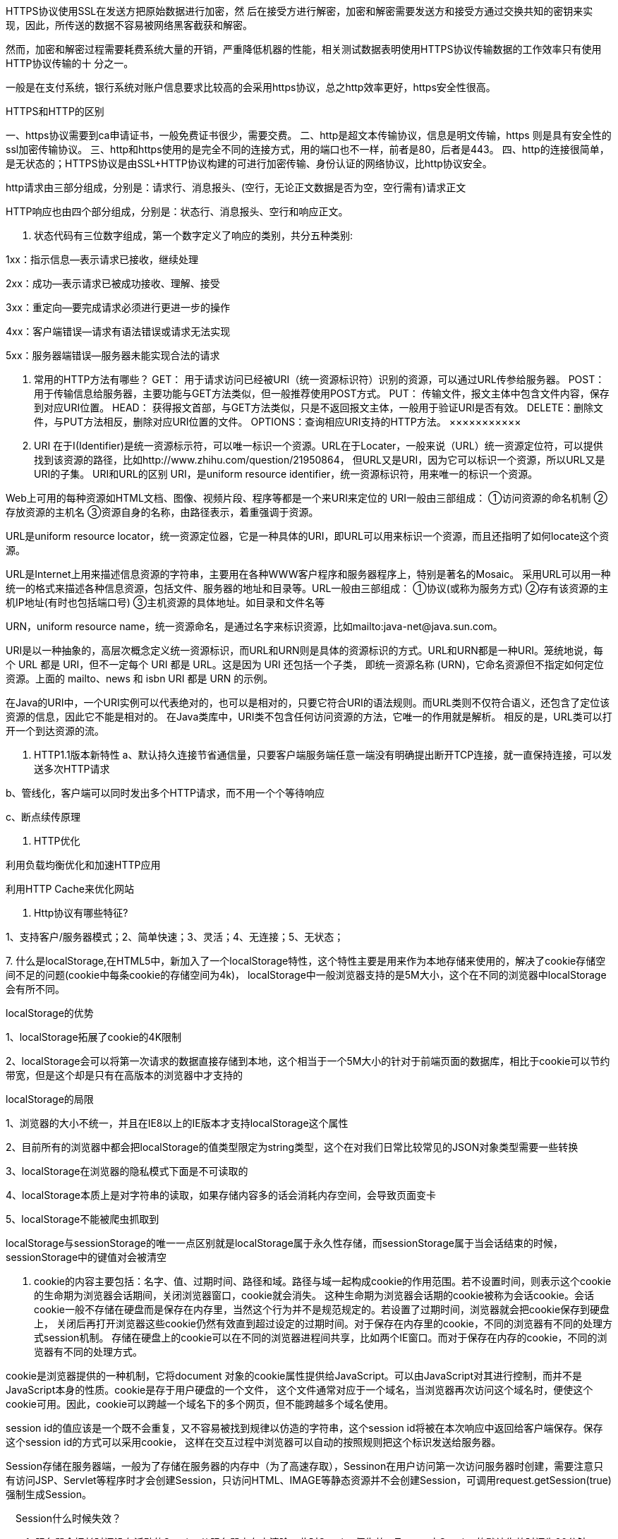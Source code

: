 HTTPS协议使用SSL在发送方把原始数据进行加密，然 后在接受方进行解密，加密和解密需要发送方和接受方通过交换共知的密钥来实现，因此，所传送的数据不容易被网络黑客截获和解密。

然而，加密和解密过程需要耗费系统大量的开销，严重降低机器的性能，相关测试数据表明使用HTTPS协议传输数据的工作效率只有使用HTTP协议传输的十 分之一。

一般是在支付系统，银行系统对账户信息要求比较高的会采用https协议，总之http效率更好，https安全性很高。

HTTPS和HTTP的区别

一、https协议需要到ca申请证书，一般免费证书很少，需要交费。
二、http是超文本传输协议，信息是明文传输，https 则是具有安全性的ssl加密传输协议。
三、http和https使用的是完全不同的连接方式，用的端口也不一样，前者是80，后者是443。
四、http的连接很简单，是无状态的；HTTPS协议是由SSL+HTTP协议构建的可进行加密传输、身份认证的网络协议，比http协议安全。

http请求由三部分组成，分别是：请求行、消息报头、(空行，无论正文数据是否为空，空行需有)请求正文

HTTP响应也由四个部分组成，分别是：状态行、消息报头、空行和响应正文。

1. 状态代码有三位数字组成，第一个数字定义了响应的类别，共分五种类别:

1xx：指示信息--表示请求已接收，继续处理

2xx：成功--表示请求已被成功接收、理解、接受

3xx：重定向--要完成请求必须进行更进一步的操作

4xx：客户端错误--请求有语法错误或请求无法实现

5xx：服务器端错误--服务器未能实现合法的请求

2. 常用的HTTP方法有哪些？
GET： 用于请求访问已经被URI（统一资源标识符）识别的资源，可以通过URL传参给服务器。
POST：用于传输信息给服务器，主要功能与GET方法类似，但一般推荐使用POST方式。
PUT： 传输文件，报文主体中包含文件内容，保存到对应URI位置。
HEAD： 获得报文首部，与GET方法类似，只是不返回报文主体，一般用于验证URI是否有效。
DELETE：删除文件，与PUT方法相反，删除对应URI位置的文件。
OPTIONS：查询相应URI支持的HTTP方法。
×××××××××××
3. URI 在于I(Identifier)是统一资源标示符，可以唯一标识一个资源。URL在于Locater，一般来说（URL）统一资源定位符，可以提供找到该资源的路径，比如http://www.zhihu.com/question/21950864，
但URL又是URI，因为它可以标识一个资源，所以URL又是URI的子集。
URI和URL的区别
URI，是uniform resource identifier，统一资源标识符，用来唯一的标识一个资源。

Web上可用的每种资源如HTML文档、图像、视频片段、程序等都是一个来URI来定位的
URI一般由三部组成：
①访问资源的命名机制
②存放资源的主机名
③资源自身的名称，由路径表示，着重强调于资源。

URL是uniform resource locator，统一资源定位器，它是一种具体的URI，即URL可以用来标识一个资源，而且还指明了如何locate这个资源。

URL是Internet上用来描述信息资源的字符串，主要用在各种WWW客户程序和服务器程序上，特别是著名的Mosaic。
采用URL可以用一种统一的格式来描述各种信息资源，包括文件、服务器的地址和目录等。URL一般由三部组成：
①协议(或称为服务方式)
②存有该资源的主机IP地址(有时也包括端口号)
③主机资源的具体地址。如目录和文件名等

URN，uniform resource name，统一资源命名，是通过名字来标识资源，比如mailto:java-net@java.sun.com。

URI是以一种抽象的，高层次概念定义统一资源标识，而URL和URN则是具体的资源标识的方式。URL和URN都是一种URI。笼统地说，每个 URL 都是 URI，但不一定每个 URI 都是 URL。这是因为 URI 还包括一个子类，
即统一资源名称 (URN)，它命名资源但不指定如何定位资源。上面的 mailto、news 和 isbn URI 都是 URN 的示例。

在Java的URI中，一个URI实例可以代表绝对的，也可以是相对的，只要它符合URI的语法规则。而URL类则不仅符合语义，还包含了定位该资源的信息，因此它不能是相对的。
在Java类库中，URI类不包含任何访问资源的方法，它唯一的作用就是解析。
相反的是，URL类可以打开一个到达资源的流。

4. HTTP1.1版本新特性
a、默认持久连接节省通信量，只要客户端服务端任意一端没有明确提出断开TCP连接，就一直保持连接，可以发送多次HTTP请求

b、管线化，客户端可以同时发出多个HTTP请求，而不用一个个等待响应

c、断点续传原理

5. HTTP优化

利用负载均衡优化和加速HTTP应用

利用HTTP Cache来优化网站

6. Http协议有哪些特征?

1、支持客户/服务器模式；2、简单快速；3、灵活；4、无连接；5、无状态；

7.
什么是localStorage,在HTML5中，新加入了一个localStorage特性，这个特性主要是用来作为本地存储来使用的，解决了cookie存储空间不足的问题(cookie中每条cookie的存储空间为4k)，
localStorage中一般浏览器支持的是5M大小，这个在不同的浏览器中localStorage会有所不同。

localStorage的优势

1、localStorage拓展了cookie的4K限制

2、localStorage会可以将第一次请求的数据直接存储到本地，这个相当于一个5M大小的针对于前端页面的数据库，相比于cookie可以节约带宽，但是这个却是只有在高版本的浏览器中才支持的

localStorage的局限

1、浏览器的大小不统一，并且在IE8以上的IE版本才支持localStorage这个属性

2、目前所有的浏览器中都会把localStorage的值类型限定为string类型，这个在对我们日常比较常见的JSON对象类型需要一些转换

3、localStorage在浏览器的隐私模式下面是不可读取的

4、localStorage本质上是对字符串的读取，如果存储内容多的话会消耗内存空间，会导致页面变卡

5、localStorage不能被爬虫抓取到

localStorage与sessionStorage的唯一一点区别就是localStorage属于永久性存储，而sessionStorage属于当会话结束的时候，sessionStorage中的键值对会被清空

8. cookie的内容主要包括：名字、值、过期时间、路径和域。路径与域一起构成cookie的作用范围。若不设置时间，则表示这个cookie的生命期为浏览器会话期间，关闭浏览器窗口，cookie就会消失。
这种生命期为浏览器会话期的cookie被称为会话cookie。会话cookie一般不存储在硬盘而是保存在内存里，当然这个行为并不是规范规定的。若设置了过期时间，浏览器就会把cookie保存到硬盘上，
关闭后再打开浏览器这些cookie仍然有效直到超过设定的过期时间。对于保存在内存里的cookie，不同的浏览器有不同的处理方式session机制。
存储在硬盘上的cookie可以在不同的浏览器进程间共享，比如两个IE窗口。而对于保存在内存的cookie，不同的浏览器有不同的处理方式。

cookie是浏览器提供的一种机制，它将document 对象的cookie属性提供给JavaScript。可以由JavaScript对其进行控制，而并不是JavaScript本身的性质。cookie是存于用户硬盘的一个文件，
这个文件通常对应于一个域名，当浏览器再次访问这个域名时，便使这个cookie可用。因此，cookie可以跨越一个域名下的多个网页，但不能跨越多个域名使用。


session id的值应该是一个既不会重复，又不容易被找到规律以仿造的字符串，这个session id将被在本次响应中返回给客户端保存。保存这个session id的方式可以采用cookie，
这样在交互过程中浏览器可以自动的按照规则把这个标识发送给服务器。


Session存储在服务器端，一般为了存储在服务器的内存中（为了高速存取），Sessinon在用户访问第一次访问服务器时创建，需要注意只有访问JSP、Servlet等程序时才会创建Session，只访问HTML、IMAGE等静态资源并不会创建Session，可调用request.getSession(true)强制生成Session。

　Session什么时候失效？

　　1. 服务器会把长时间没有活动的Session从服务器内存中清除，此时Session便失效。Tomcat中Session的默认失效时间为20分钟。

　　2. 调用Session的invalidate方法。

　　Session对浏览器的要求：

　　虽然Session保存在服务器，对客户端是透明的，它的正常运行仍然需要客户端浏览器的支持。这是因为Session需要使用Cookie作为识别标志。HTTP协议是无状态的，Session不能依据HTTP连接来判断是否为同一客户，
因此服务器向客户端浏览器发送一个名为JSESSIONID的Cookie，它的值为该Session的id（也就是HttpSession.getId()的返回值）。Session依据该Cookie来识别是否为同一用户。

二、cookie和session的区别：
*1、cookie数据存放在客户的浏览器上，session数据放在服务器上
2、cookie不是很安全，别人可以分析存放在本地的cookie并进行cookie欺骗，考虑*到安全应当使用session
3、session会在一定时间内保存在服务器上，当访问增多，会比较占用你服务器的性能，考虑到减轻服务器性能方面，应当使用cookie
4、单个cookie保存的数*据不能超过4K，很多浏览器都限制一个站点最多保存20个cookie
5、建议将登录信息等重要信息存放为session，其他信息如果需要保留，可以放在cookie中
6、session保存在服务器，客户端不知道其中的信心；cookie保存在客户端，服务器能够知道其中的信息
7、session中保存的是对象，cookie中保存的是字符串
8、session不能区分路径，同一个用户在访问一个网站期间，所有的session在任何一个地方都可以访问到，而cookie中如果设置了路径参数，那么同一个网站中不同路径下的cookie互相是访问不到的*

********************************
HttpServletResponse response;
response.sendRedirect(longurl);//string longurl为重定向的地址

HttpUrlConnection类是java自带的，直接import就行。
使用tcp连接的过程几乎都一样，http协议中有两种方式，一种是get方式，另一种是post提交，有些网页需要提交数据，所以要使用。

String path ="";//
URL url = new URL(path);

HttpURLConnection  conn = (HttpURLConnection) url.openConnection();//打开连接之后，这个函数返回的是不是httpUrlconnection类型而是 URLConnection类型，可以直接强转。

conn.setRequestMethod("GET");   //设置本次请求的方式 ， 默认是GET方式， 参数要求都是大写字母
conn.setConnectTimeout(5000);//设置连接超时
conn.setDoInput(true);//是否打开输入流 ， 此方法默认为true
conn.setDoOutput(true);//是否打开输出流， 此方法默认为false
conn.connect();//表示连接

int code = conn.getResponseCode();
//当我们确定连接成功之后，我们就需要打开服务器的输出流，然后从这个流里读取数据
InputStream  is = conn.getInputStream();

String name = path.substring(path.lastIndexOf("/")+1);

System.out.println("name = " + name);

fos = new FileOutputStream("C:\\pro\\"+name);

byte[] buffer = new byte[1024];
int len = 0;

while ((len = is.read(buffer))!=-1) {
    fos.write(buffer, 0, len);
  }
//通过getinputStream得到流，然后通过FileOutputStream流将文件写入到c盘。至此下载文件结束。
与get相比，就是在设置请求方式的时候设置为POST，然后提交要提交的数据

OutputStream os = conn.getOutputStream();
os.write("platform=2&appVersion=1.7.0&osType=2".getBytes());
os.flush();

得到了服务器的输出流，然后写入数据，以&分隔。
除此之外，完全一样。

HttpClient首先我们需要导入第三方的类库

String path = "";
//然后创建一个HttpClient对象
HttpClient client = new DefaultHttpClient();
//之后创建一个GET请求对象
HttpGet httpGet = new HttpGet(path);
//之后通过Client的execute函数来连接
HttpResponse response = client.execute(httpGet);
//参数是get请求对象，返回的是一个httpresponse对象，这个对象，就是我们得到得结果，然后我们对这个response操作
//同样，先判断一下响应码
response.getStatusLine().getStatusCode() == 200;
//这里首先得到状态行，然后再得到里面的状态码。
//我们通过这个Response可以得到一个实体HttpEntity。
HttpEntity entity = response.getEntity();
//从这个实体中我们可以像上面一样得到一个流使用getContent()，不过，这个类为我们提供了更加简单的方法，在EntityUtils类中有toByteArray(entity)，
//和toString（entity）方法，返回的分别是byte[]，和string，对于byte数组，我们可以使用FileOutputStream来写入文件流中。

Post方式

和上面一样，只是多出了一些操作部分

HttpPost httpPost = new HttpPost(path);
//创建一个提交数据的容器
List<BasicNameValuePair> parames = new ArrayList<>();

parames.add(new BasicNameValuePair("platform", "2"));
parames.add(new BasicNameValuePair("appVersion", "1.7.0"));
parames.add(new BasicNameValuePair("osType", "2"));

//封装容器到请求参数中
HttpEntity entity = new UrlEncodedFormEntity(parames);
//设置请求参数到post请求中
httpPost.setEntity(entity);

//执行post请求
HttpResponse response = client.execute(httpPost);
这里的的类型变成了HttpPost，然后将post的参数加到容器里，然后将容器传给一个实体，将这个请求给post，之后执行。

pe框架
https://blog.csdn.net/qq_37952809/article/details/79749512


IP 地址是和地域相关的。对于位于同一个子网上的设备，我们给他们分配的 IP 地址前缀都是一样的
因为 IP 地址是要设备上线以后，才能根据他进入了哪个子网来分配的，在设备还没有 IP 地址的时候（或者分配 IP 地址的过程中），还是需要用 MAC 地址来区分不同的设备


MAC地址是固化在网卡上串行EEPROM中的物理地址，通常有48位长。以太网交换机根据某条信息包头中的MAC源地址和MAC目的地址实现包的交换和传递。
要搭建局域网，必须学会绑定IP与MAC地址；换了新网卡，必须学会修改MAC地址以应对不能上网的尴尬。
MAC地址是网卡的惟一标识，这种惟一性恰好给网络管理带来了福音，因为通过捆绑IP和MAC地址，就可以轻松防止局域网中IP地址盗用现象，阻止非法入侵者。
